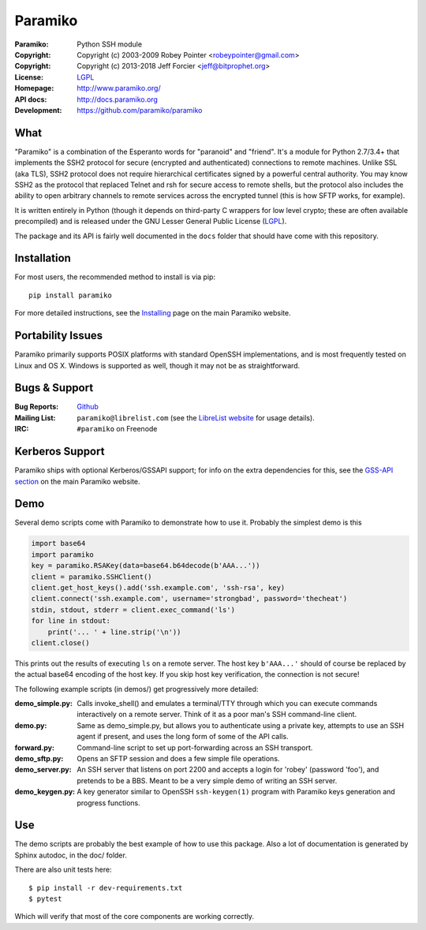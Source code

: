 ========
Paramiko
========

.. Continuous integration and code coverage badges

.. image:: https://travis-ci.org/paramiko/paramiko.svg?branch=master
    :target: https://travis-ci.org/paramiko/paramiko
.. image:: https://codecov.io/gh/paramiko/paramiko/branch/master/graph/badge.svg
    :target: https://codecov.io/gh/paramiko/paramiko

:Paramiko:    Python SSH module
:Copyright:   Copyright (c) 2003-2009  Robey Pointer <robeypointer@gmail.com>
:Copyright:   Copyright (c) 2013-2018  Jeff Forcier <jeff@bitprophet.org>
:License:     `LGPL <https://www.gnu.org/copyleft/lesser.html>`_
:Homepage:    http://www.paramiko.org/
:API docs:    http://docs.paramiko.org
:Development: https://github.com/paramiko/paramiko


What
----

"Paramiko" is a combination of the Esperanto words for "paranoid" and
"friend".  It's a module for Python 2.7/3.4+ that implements the SSH2 protocol
for secure (encrypted and authenticated) connections to remote machines. Unlike
SSL (aka TLS), SSH2 protocol does not require hierarchical certificates signed
by a powerful central authority.  You may know SSH2 as the protocol that
replaced Telnet and rsh for secure access to remote shells, but the protocol
also includes the ability to open arbitrary channels to remote services across
the encrypted tunnel (this is how SFTP works, for example).

It is written entirely in Python (though it depends on third-party C wrappers
for low level crypto; these are often available precompiled) and is released
under the GNU Lesser General Public License (`LGPL
<https://www.gnu.org/copyleft/lesser.html>`_).

The package and its API is fairly well documented in the ``docs`` folder that
should have come with this repository.


Installation
------------

For most users, the recommended method to install is via pip::

    pip install paramiko

For more detailed instructions, see the `Installing
<http://www.paramiko.org/installing.html>`_ page on the main Paramiko website.


Portability Issues
------------------

Paramiko primarily supports POSIX platforms with standard OpenSSH
implementations, and is most frequently tested on Linux and OS X.  Windows is
supported as well, though it may not be as straightforward.

Bugs & Support
--------------

:Bug Reports:  `Github <https://github.com/paramiko/paramiko/issues/>`_
:Mailing List: ``paramiko@librelist.com`` (see the `LibreList website
               <http://librelist.com/>`_ for usage details).
:IRC:          ``#paramiko`` on Freenode


Kerberos Support
----------------

Paramiko ships with optional Kerberos/GSSAPI support; for info on the extra
dependencies for this, see the `GSS-API section
<http://www.paramiko.org/installing.html#gssapi>`_
on the main Paramiko website.


Demo
----

Several demo scripts come with Paramiko to demonstrate how to use it.
Probably the simplest demo is this

.. code-block:: python

    import base64
    import paramiko
    key = paramiko.RSAKey(data=base64.b64decode(b'AAA...'))
    client = paramiko.SSHClient()
    client.get_host_keys().add('ssh.example.com', 'ssh-rsa', key)
    client.connect('ssh.example.com', username='strongbad', password='thecheat')
    stdin, stdout, stderr = client.exec_command('ls')
    for line in stdout:
        print('... ' + line.strip('\n'))
    client.close()

This prints out the results of executing ``ls`` on a remote server. The host
key ``b'AAA...'`` should of course be replaced by the actual base64 encoding of the
host key.  If you skip host key verification, the connection is not secure!

The following example scripts (in demos/) get progressively more detailed:

:demo_simple.py:
    Calls invoke_shell() and emulates a terminal/TTY through which you can
    execute commands interactively on a remote server.  Think of it as a
    poor man's SSH command-line client.

:demo.py:
    Same as demo_simple.py, but allows you to authenticate using a private
    key, attempts to use an SSH agent if present, and uses the long form of
    some of the API calls.

:forward.py:
    Command-line script to set up port-forwarding across an SSH transport.

:demo_sftp.py:
    Opens an SFTP session and does a few simple file operations.

:demo_server.py:
    An SSH server that listens on port 2200 and accepts a login for
    'robey' (password 'foo'), and pretends to be a BBS.  Meant to be a
    very simple demo of writing an SSH server.

:demo_keygen.py:
    A key generator similar to OpenSSH ``ssh-keygen(1)`` program with
    Paramiko keys generation and progress functions.

Use
---

The demo scripts are probably the best example of how to use this package.
Also a lot of documentation is generated by Sphinx autodoc, in the
doc/ folder.

There are also unit tests here::

    $ pip install -r dev-requirements.txt
    $ pytest

Which will verify that most of the core components are working correctly.
